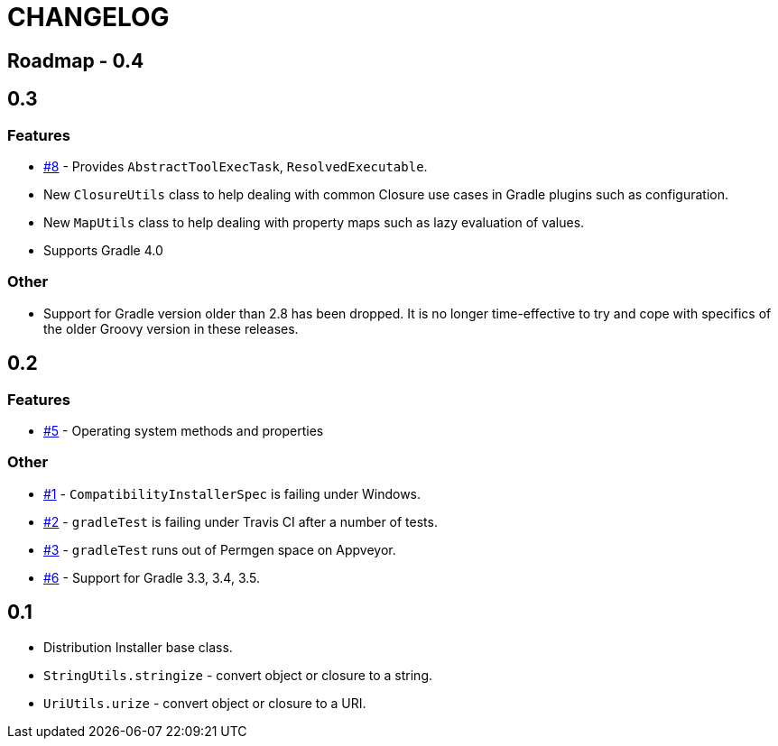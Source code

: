 = CHANGELOG

== Roadmap - 0.4

== 0.3

// tag::changelog[]
=== Features
* https://github.com/ysb33r/grolifant/issues/5[#8] - Provides `AbstractToolExecTask`, `ResolvedExecutable`.
* New `ClosureUtils` class to help dealing with common Closure use cases in Gradle plugins such as configuration.
* New `MapUtils` class to help dealing with property maps such as lazy evaluation of values.
* Supports Gradle 4.0

=== Other

* Support for Gradle version older than 2.8 has been dropped. It is no longer time-effective to try and cope with specifics of the older Groovy version in these releases.
// end::changelog[]

== 0.2

=== Features
* https://github.com/ysb33r/grolifant/issues/5[#5] - Operating system methods and properties

=== Other
* https://github.com/ysb33r/grolifant/issues/1[#1] - `CompatibilityInstallerSpec` is failing under Windows.
* https://github.com/ysb33r/grolifant/issues/2[#2] - `gradleTest` is failing under Travis CI after a number of tests.
* https://github.com/ysb33r/grolifant/issues/3[#3] - `gradleTest` runs out of Permgen space on Appveyor.
* https://github.com/ysb33r/grolifant/issues/1[#6] - Support for Gradle 3.3, 3.4, 3.5.

== 0.1

* Distribution Installer base class.
* `StringUtils.stringize` - convert object or closure to a string.
* `UriUtils.urize` - convert object or closure to a URI.
